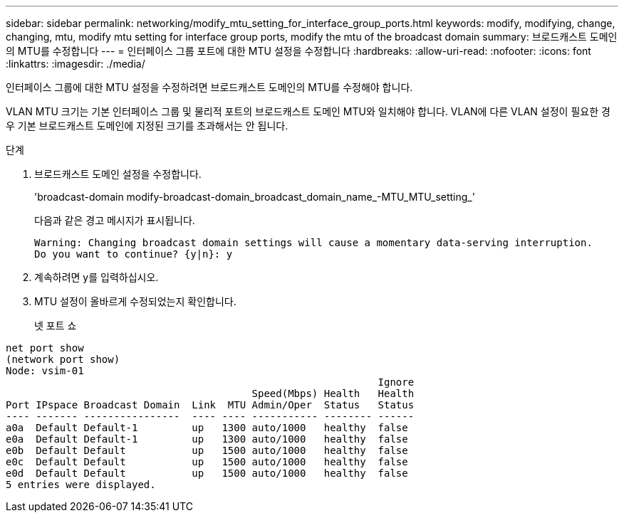 ---
sidebar: sidebar 
permalink: networking/modify_mtu_setting_for_interface_group_ports.html 
keywords: modify, modifying, change, changing, mtu, modify mtu setting for interface group ports, modify the mtu of the broadcast domain 
summary: 브로드캐스트 도메인의 MTU를 수정합니다 
---
= 인터페이스 그룹 포트에 대한 MTU 설정을 수정합니다
:hardbreaks:
:allow-uri-read: 
:nofooter: 
:icons: font
:linkattrs: 
:imagesdir: ./media/


[role="lead"]
인터페이스 그룹에 대한 MTU 설정을 수정하려면 브로드캐스트 도메인의 MTU를 수정해야 합니다.

VLAN MTU 크기는 기본 인터페이스 그룹 및 물리적 포트의 브로드캐스트 도메인 MTU와 일치해야 합니다. VLAN에 다른 VLAN 설정이 필요한 경우 기본 브로드캐스트 도메인에 지정된 크기를 초과해서는 안 됩니다.

.단계
. 브로드캐스트 도메인 설정을 수정합니다.
+
'broadcast-domain modify-broadcast-domain_broadcast_domain_name_-MTU_MTU_setting_'

+
다음과 같은 경고 메시지가 표시됩니다.

+
....
Warning: Changing broadcast domain settings will cause a momentary data-serving interruption.
Do you want to continue? {y|n}: y
....
. 계속하려면 y를 입력하십시오.
. MTU 설정이 올바르게 수정되었는지 확인합니다.
+
넷 포트 쇼



....
net port show
(network port show)
Node: vsim-01
                                                              Ignore
                                         Speed(Mbps) Health   Health
Port IPspace Broadcast Domain  Link  MTU Admin/Oper  Status   Status
---- ------- ----------------  ---- ---- ----------- -------- ------
a0a  Default Default-1         up   1300 auto/1000   healthy  false
e0a  Default Default-1         up   1300 auto/1000   healthy  false
e0b  Default Default           up   1500 auto/1000   healthy  false
e0c  Default Default           up   1500 auto/1000   healthy  false
e0d  Default Default           up   1500 auto/1000   healthy  false
5 entries were displayed.
....